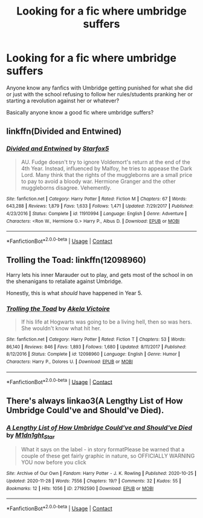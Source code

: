 #+TITLE: Looking for a fic where umbridge suffers

* Looking for a fic where umbridge suffers
:PROPERTIES:
:Author: AboutToStepOnASnake
:Score: 1
:DateUnix: 1606554359.0
:DateShort: 2020-Nov-28
:FlairText: Request
:END:
Anyone know any fanfics with Umbridge getting punished for what she did or just with the school refusing to follow her rules/students pranking her or starting a revolution against her or whatever?

Basically anyone know a good fic where umbridge suffers?


** linkffn(Divided and Entwined)
:PROPERTIES:
:Author: Bleepbloopbotz2
:Score: 3
:DateUnix: 1606555250.0
:DateShort: 2020-Nov-28
:END:

*** [[https://www.fanfiction.net/s/11910994/1/][*/Divided and Entwined/*]] by [[https://www.fanfiction.net/u/2548648/Starfox5][/Starfox5/]]

#+begin_quote
  AU. Fudge doesn't try to ignore Voldemort's return at the end of the 4th Year. Instead, influenced by Malfoy, he tries to appease the Dark Lord. Many think that the rights of the muggleborns are a small price to pay to avoid a bloody war. Hermione Granger and the other muggleborns disagree. Vehemently.
#+end_quote

^{/Site/:} ^{fanfiction.net} ^{*|*} ^{/Category/:} ^{Harry} ^{Potter} ^{*|*} ^{/Rated/:} ^{Fiction} ^{M} ^{*|*} ^{/Chapters/:} ^{67} ^{*|*} ^{/Words/:} ^{643,288} ^{*|*} ^{/Reviews/:} ^{1,879} ^{*|*} ^{/Favs/:} ^{1,633} ^{*|*} ^{/Follows/:} ^{1,471} ^{*|*} ^{/Updated/:} ^{7/29/2017} ^{*|*} ^{/Published/:} ^{4/23/2016} ^{*|*} ^{/Status/:} ^{Complete} ^{*|*} ^{/id/:} ^{11910994} ^{*|*} ^{/Language/:} ^{English} ^{*|*} ^{/Genre/:} ^{Adventure} ^{*|*} ^{/Characters/:} ^{<Ron} ^{W.,} ^{Hermione} ^{G.>} ^{Harry} ^{P.,} ^{Albus} ^{D.} ^{*|*} ^{/Download/:} ^{[[http://www.ff2ebook.com/old/ffn-bot/index.php?id=11910994&source=ff&filetype=epub][EPUB]]} ^{or} ^{[[http://www.ff2ebook.com/old/ffn-bot/index.php?id=11910994&source=ff&filetype=mobi][MOBI]]}

--------------

*FanfictionBot*^{2.0.0-beta} | [[https://github.com/FanfictionBot/reddit-ffn-bot/wiki/Usage][Usage]] | [[https://www.reddit.com/message/compose?to=tusing][Contact]]
:PROPERTIES:
:Author: FanfictionBot
:Score: 1
:DateUnix: 1606555272.0
:DateShort: 2020-Nov-28
:END:


** Trolling the Toad: linkffn(12098960)

Harry lets his inner Marauder out to play, and gets most of the school in on the shenanigans to retaliate against Umbridge.

Honestly, this is what /should/ have happened in Year 5.
:PROPERTIES:
:Author: PsiGuy60
:Score: 2
:DateUnix: 1606565459.0
:DateShort: 2020-Nov-28
:END:

*** [[https://www.fanfiction.net/s/12098960/1/][*/Trolling the Toad/*]] by [[https://www.fanfiction.net/u/2100801/Akela-Victoire][/Akela Victoire/]]

#+begin_quote
  If his life at Hogwarts was going to be a living hell, then so was hers. She wouldn't know what hit her.
#+end_quote

^{/Site/:} ^{fanfiction.net} ^{*|*} ^{/Category/:} ^{Harry} ^{Potter} ^{*|*} ^{/Rated/:} ^{Fiction} ^{T} ^{*|*} ^{/Chapters/:} ^{53} ^{*|*} ^{/Words/:} ^{86,140} ^{*|*} ^{/Reviews/:} ^{846} ^{*|*} ^{/Favs/:} ^{1,893} ^{*|*} ^{/Follows/:} ^{1,680} ^{*|*} ^{/Updated/:} ^{8/11/2017} ^{*|*} ^{/Published/:} ^{8/12/2016} ^{*|*} ^{/Status/:} ^{Complete} ^{*|*} ^{/id/:} ^{12098960} ^{*|*} ^{/Language/:} ^{English} ^{*|*} ^{/Genre/:} ^{Humor} ^{*|*} ^{/Characters/:} ^{Harry} ^{P.,} ^{Dolores} ^{U.} ^{*|*} ^{/Download/:} ^{[[http://www.ff2ebook.com/old/ffn-bot/index.php?id=12098960&source=ff&filetype=epub][EPUB]]} ^{or} ^{[[http://www.ff2ebook.com/old/ffn-bot/index.php?id=12098960&source=ff&filetype=mobi][MOBI]]}

--------------

*FanfictionBot*^{2.0.0-beta} | [[https://github.com/FanfictionBot/reddit-ffn-bot/wiki/Usage][Usage]] | [[https://www.reddit.com/message/compose?to=tusing][Contact]]
:PROPERTIES:
:Author: FanfictionBot
:Score: 1
:DateUnix: 1606565479.0
:DateShort: 2020-Nov-28
:END:


** There's always linkao3(A Lengthy List of How Umbridge Could've and Should've Died).
:PROPERTIES:
:Author: JustAFictionNerd
:Score: 2
:DateUnix: 1606572125.0
:DateShort: 2020-Nov-28
:END:

*** [[https://archiveofourown.org/works/27192590][*/A Lengthy List of How Umbridge Could've and Should've Died/*]] by [[https://www.archiveofourown.org/users/M1dn1ght_Star/pseuds/M1dn1ght_Star][/M1dn1ght_Star/]]

#+begin_quote
  What it says on the label - in story formatPlease be warned that a couple of these get fairly graphic in nature, so OFFICIALLY WARNING YOU now before you click
#+end_quote

^{/Site/:} ^{Archive} ^{of} ^{Our} ^{Own} ^{*|*} ^{/Fandom/:} ^{Harry} ^{Potter} ^{-} ^{J.} ^{K.} ^{Rowling} ^{*|*} ^{/Published/:} ^{2020-10-25} ^{*|*} ^{/Updated/:} ^{2020-11-28} ^{*|*} ^{/Words/:} ^{7556} ^{*|*} ^{/Chapters/:} ^{19/?} ^{*|*} ^{/Comments/:} ^{32} ^{*|*} ^{/Kudos/:} ^{55} ^{*|*} ^{/Bookmarks/:} ^{12} ^{*|*} ^{/Hits/:} ^{1056} ^{*|*} ^{/ID/:} ^{27192590} ^{*|*} ^{/Download/:} ^{[[https://archiveofourown.org/downloads/27192590/A%20Lengthy%20List%20of%20How.epub?updated_at=1606568959][EPUB]]} ^{or} ^{[[https://archiveofourown.org/downloads/27192590/A%20Lengthy%20List%20of%20How.mobi?updated_at=1606568959][MOBI]]}

--------------

*FanfictionBot*^{2.0.0-beta} | [[https://github.com/FanfictionBot/reddit-ffn-bot/wiki/Usage][Usage]] | [[https://www.reddit.com/message/compose?to=tusing][Contact]]
:PROPERTIES:
:Author: FanfictionBot
:Score: 1
:DateUnix: 1606572147.0
:DateShort: 2020-Nov-28
:END:
